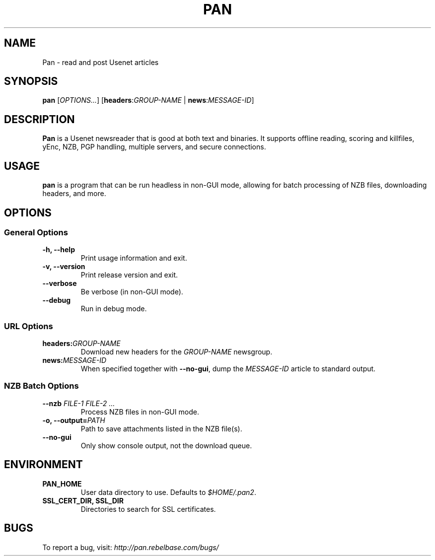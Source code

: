 .TH PAN 1
.SH NAME
Pan \- read and post Usenet articles
.SH SYNOPSIS
.B pan
[\fIOPTIONS...\fR]
[\fBheaders\fR:\fIGROUP-NAME\fR | \fBnews\fR:\fIMESSAGE-ID\fR]
.SH DESCRIPTION
\fBPan\fR is a Usenet newsreader that is good at both text and binaries.
It supports offline reading, scoring and killfiles, yEnc, NZB, PGP
handling, multiple servers, and secure connections.
.SH USAGE
\fBpan\fR is a program that can be run headless in non-GUI mode, allowing
for batch processing of NZB files, downloading headers, and more.
.SH OPTIONS
.SS "General Options"
.TP
.B \-h, \-\-help
Print usage information and exit.
.TP
.B \-v, \-\-version
Print release version and exit.
.TP
.B \-\-verbose
Be verbose (in non-GUI mode).
.TP
.B \-\-debug
Run in debug mode.
.SS "URL Options"
.TP
.BR headers:\fIGROUP-NAME\fR
Download new headers for the \fIGROUP-NAME\fR newsgroup.
.TP
.B news:\fIMESSAGE-ID\fR
When specified together with \fB\-\-no-gui\fR, dump the \fIMESSAGE-ID\fR
article to standard output.
.SS "NZB Batch Options"
.TP
.B \-\-nzb \fIFILE-1 FILE-2 ...\fR
Process NZB files in non-GUI mode.
.TP
.B \-o, \-\-output=\fIPATH\fR
Path to save attachments listed in the NZB file(s).
.TP
.B \-\-no-gui
Only show console output, not the download queue.
.SH ENVIRONMENT
.TP
.B PAN_HOME
User data directory to use. Defaults to \fI$HOME/.pan2\fR.
.TP
.B SSL_CERT_DIR, SSL_DIR
Directories to search for SSL certificates.
.SH BUGS
To report a bug, visit: \fIhttp://pan.rebelbase.com/bugs/\fR